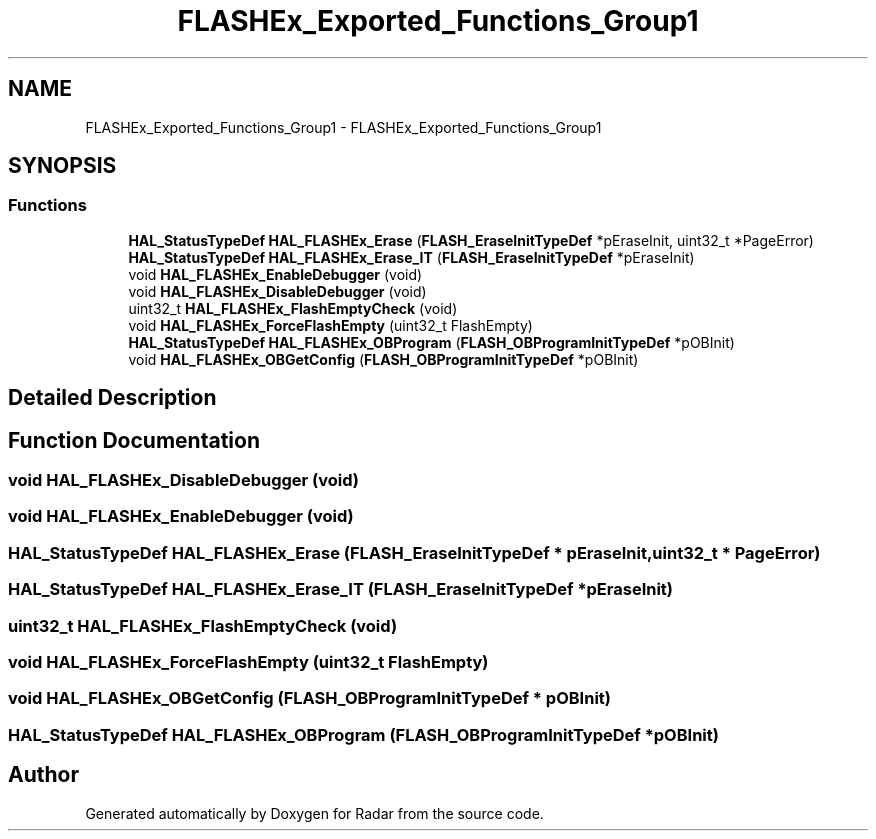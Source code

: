 .TH "FLASHEx_Exported_Functions_Group1" 3 "Version 1.0.0" "Radar" \" -*- nroff -*-
.ad l
.nh
.SH NAME
FLASHEx_Exported_Functions_Group1 \- FLASHEx_Exported_Functions_Group1
.SH SYNOPSIS
.br
.PP
.SS "Functions"

.in +1c
.ti -1c
.RI "\fBHAL_StatusTypeDef\fP \fBHAL_FLASHEx_Erase\fP (\fBFLASH_EraseInitTypeDef\fP *pEraseInit, uint32_t *PageError)"
.br
.ti -1c
.RI "\fBHAL_StatusTypeDef\fP \fBHAL_FLASHEx_Erase_IT\fP (\fBFLASH_EraseInitTypeDef\fP *pEraseInit)"
.br
.ti -1c
.RI "void \fBHAL_FLASHEx_EnableDebugger\fP (void)"
.br
.ti -1c
.RI "void \fBHAL_FLASHEx_DisableDebugger\fP (void)"
.br
.ti -1c
.RI "uint32_t \fBHAL_FLASHEx_FlashEmptyCheck\fP (void)"
.br
.ti -1c
.RI "void \fBHAL_FLASHEx_ForceFlashEmpty\fP (uint32_t FlashEmpty)"
.br
.ti -1c
.RI "\fBHAL_StatusTypeDef\fP \fBHAL_FLASHEx_OBProgram\fP (\fBFLASH_OBProgramInitTypeDef\fP *pOBInit)"
.br
.ti -1c
.RI "void \fBHAL_FLASHEx_OBGetConfig\fP (\fBFLASH_OBProgramInitTypeDef\fP *pOBInit)"
.br
.in -1c
.SH "Detailed Description"
.PP 

.SH "Function Documentation"
.PP 
.SS "void HAL_FLASHEx_DisableDebugger (void)"

.SS "void HAL_FLASHEx_EnableDebugger (void)"

.SS "\fBHAL_StatusTypeDef\fP HAL_FLASHEx_Erase (\fBFLASH_EraseInitTypeDef\fP * pEraseInit, uint32_t * PageError)"

.SS "\fBHAL_StatusTypeDef\fP HAL_FLASHEx_Erase_IT (\fBFLASH_EraseInitTypeDef\fP * pEraseInit)"

.SS "uint32_t HAL_FLASHEx_FlashEmptyCheck (void)"

.SS "void HAL_FLASHEx_ForceFlashEmpty (uint32_t FlashEmpty)"

.SS "void HAL_FLASHEx_OBGetConfig (\fBFLASH_OBProgramInitTypeDef\fP * pOBInit)"

.SS "\fBHAL_StatusTypeDef\fP HAL_FLASHEx_OBProgram (\fBFLASH_OBProgramInitTypeDef\fP * pOBInit)"

.SH "Author"
.PP 
Generated automatically by Doxygen for Radar from the source code\&.
